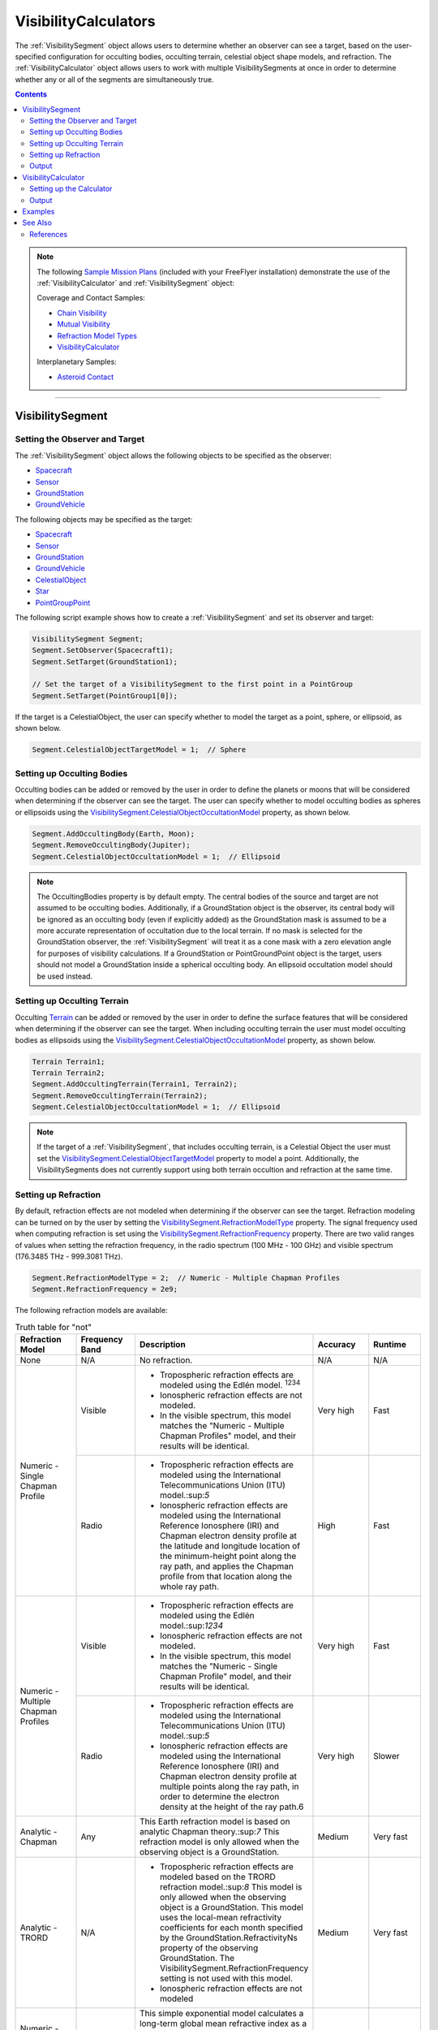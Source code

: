 #########################
VisibilityCalculators
#########################

The :ref:`VisibilitySegment` object allows users to determine whether an observer can see a target, based on the
user-specified configuration for occulting bodies, occulting terrain, celestial object shape models, and refraction.
The :ref:`VisibilityCalculator` object allows users to work with multiple VisibilitySegments at once in order to determine
whether any or all of the segments are simultaneously true.

.. contents:: Contents
    :depth: 3


.. note::

    The following `Sample Mission Plans <https://ai-solutions.com/_help_Files/sample_mission_plans.htm>`_ (included with
    your FreeFlyer installation) demonstrate the use of the
    :ref:`VisibilityCalculator` and :ref:`VisibilitySegment` object:

    Coverage and Contact Samples:

    * `Chain Visibility <https://ai-solutions.com/_help_Files/coverage_and_contact_smp.htm#achr_chains>`_
    * `Mutual Visibility <https://ai-solutions.com/_help_Files/coverage_and_contact_smp.htm#achr_mutualvis>`_
    * `Refraction Model Types <https://ai-solutions.com/_help_Files/coverage_and_contact_smp.htm#achr_refraction>`_
    * `VisibilityCalculator <https://ai-solutions.com/_help_Files/coverage_and_contact_smp.htm#achr_visibilitycalc>`_

    Interplanetary Samples:


    * `Asteroid Contact <https://ai-solutions.com/_help_Files/interplanetary_smp.htm#achr_astrcontact>`_

----

***********************
VisibilitySegment
***********************

Setting the Observer and Target
==================================
The :ref:`VisibilitySegment` object allows the following objects to be specified as the
observer:

* `Spacecraft <https://ai-solutions.com/_help_Files/the_spacecraft_object.htm>`_
* `Sensor <https://ai-solutions.com/_help_Files/sensors.htm>`_
* `GroundStation <https://ai-solutions.com/_help_Files/groundstations.htm>`_
* `GroundVehicle <https://ai-solutions.com/_help_Files/groundvehicles.htm>`_


The following objects may be specified as the target:

* `Spacecraft <https://ai-solutions.com/_help_Files/the_spacecraft_object.htm>`_
* `Sensor <https://ai-solutions.com/_help_Files/sensors.htm>`_
* `GroundStation <https://ai-solutions.com/_help_Files/groundstations.htm>`_
* `GroundVehicle <https://ai-solutions.com/_help_Files/groundvehicles.htm>`_
* `CelestialObject <https://ai-solutions.com/_help_Files/celestial_objects.htm>`_
* `Star <https://ai-solutions.com/_help_Files/stars.htm>`_
* `PointGroupPoint <https://ai-solutions.com/_help_Files/pointgroups.htm>`_


The following script example shows how to create a :ref:`VisibilitySegment` and set its observer and target:

.. code-block:: c++

    VisibilitySegment Segment;
    Segment.SetObserver(Spacecraft1);
    Segment.SetTarget(GroundStation1);

    // Set the target of a VisibilitySegment to the first point in a PointGroup
    Segment.SetTarget(PointGroup1[0]);


If the target is a CelestialObject, the user can specify whether to model the target as a point, sphere, or ellipsoid,
as shown below.

.. code-block:: c++

    Segment.CelestialObjectTargetModel = 1;  // Sphere


Setting up Occulting Bodies
===============================
Occulting bodies can be added or removed by the user in order to define the planets or moons that will be considered
when determining if the observer can see the target. The user can specify whether to model occulting bodies as spheres
or ellipsoids using the `VisibilitySegment.CelestialObjectOccultationModel <https://ai-solutions
.com/_help_Files/visibilitysegment_celestialobjectoccultationmodel_nanosecond.htm>`_ property, as shown below.

.. code-block:: c++

    Segment.AddOccultingBody(Earth, Moon);
    Segment.RemoveOccultingBody(Jupiter);
    Segment.CelestialObjectOccultationModel = 1;  // Ellipsoid


.. note::

    The OccultingBodies property is by default empty. The central bodies of the source and target are not assumed to
    be occulting bodies. Additionally, if a GroundStation object is the observer, its central body will be ignored as an
    occulting body (even if explicitly added) as the GroundStation mask is assumed to be a more accurate representation of
    occultation due to the local terrain. If no mask is selected for the GroundStation observer, the :ref:`VisibilitySegment` will
    treat it as a cone mask with a zero elevation angle for purposes of visibility calculations. If a GroundStation or
    PointGroundPoint object is the target, users should not model a GroundStation inside a spherical occulting body. An
    ellipsoid occultation model should be used instead.

Setting up Occulting Terrain
===============================
Occulting `Terrain <https://ai-solutions.com/_help_Files/working_with_terrain.htm>`_ can be added or removed by the
user in order to define the surface features that will be considered
when determining if the observer can see the target. When including occulting terrain the user must model occulting
bodies as ellipsoids using the `VisibilitySegment.CelestialObjectOccultationModel <https://ai-solutions
.com/_help_Files/visibilitysegment_celestialobjectoccultationmodel_nanosecond.htm>`_ property, as shown below.


.. code-block:: c++

    Terrain Terrain1;
    Terrain Terrain2;
    Segment.AddOccultingTerrain(Terrain1, Terrain2);
    Segment.RemoveOccultingTerrain(Terrain2);
    Segment.CelestialObjectOccultationModel = 1;  // Ellipsoid

.. note::

    If the target of a :ref:`VisibilitySegment`, that includes occulting terrain, is a Celestial Object the user must set the
    `VisibilitySegment.CelestialObjectTargetModel <https://ai-solutions
    .com/_help_Files/visibilitysegment_celestialobjecttargetmodel_nanosecond.htm>`_ property to model a point.
    Additionally, the VisibilitySegments
    does not currently support using both terrain occultion and refraction at the same time.

Setting up Refraction
============================
By default, refraction effects are not modeled when determining if the observer can see the target. Refraction modeling
can be turned on by the user by setting the `VisibilitySegment.RefractionModelType <https://ai-solutions
.com/_help_Files/visibilitysegment_refractionmodeltype_nanosecond.htm>`_ property. The signal frequency used
when computing refraction is set using the `VisibilitySegment.RefractionFrequency <https://ai-solutions
.com/_help_Files/visibilitysegment_refractionfrequency_nanosecond.htm>`_ property. There are two valid
ranges of values when setting the refraction frequency, in the radio spectrum (100 MHz - 100 GHz) and visible spectrum
(176.3485 THz - 999.3081 THz).


.. code-block:: c++

    Segment.RefractionModelType = 2;  // Numeric - Multiple Chapman Profiles
    Segment.RefractionFrequency = 2e9;


The following refraction models are available:

.. table:: Truth table for "not"
    :widths: 20 20 20 20 20

    +-------------------------------------+----------------+-------------------------------------------------------------------+-----------+-----------+
    | Refraction Model                    | Frequency Band | Description                                                       | Accuracy  | Runtime   |
    +=====================================+================+===================================================================+===========+===========+
    | None                                | N/A            | No refraction.                                                    | N/A       | N/A       |
    +-------------------------------------+----------------+-------------------------------------------------------------------+-----------+-----------+
    | Numeric - Single Chapman Profile    | Visible        | * Tropospheric refraction effects are modeled using               | Very high | Fast      |
    |                                     |                |   the Edlén model. :sup:`1234`                                    |           |           |
    |                                     |                | * Ionospheric refraction effects are not modeled.                 |           |           |
    |                                     |                | * In the visible spectrum, this model matches the                 |           |           |
    |                                     |                |   "Numeric - Multiple Chapman Profiles" model,                    |           |           |
    |                                     |                |   and their results will be identical.                            |           |           |
    |                                     +----------------+-------------------------------------------------------------------+-----------+-----------+
    |                                     | Radio          | * Tropospheric refraction effects are modeled using the           | High      | Fast      |
    |                                     |                |   International Telecommunications Union (ITU) model.:sup:`5`     |           |           |
    |                                     |                | * Ionospheric refraction effects are modeled using the            |           |           |
    |                                     |                |   International Reference Ionosphere (IRI) and Chapman            |           |           |
    |                                     |                |   electron density profile at the latitude and longitude          |           |           |
    |                                     |                |   location of the minimum-height point along the ray path,        |           |           |
    |                                     |                |   and applies the Chapman profile from that location along        |           |           |
    |                                     |                |   the whole ray path.                                             |           |           |
    +-------------------------------------+----------------+-------------------------------------------------------------------+-----------+-----------+
    | Numeric - Multiple Chapman Profiles | Visible        | * Tropospheric refraction effects are modeled using               | Very high | Fast      |
    |                                     |                |   the Edlén model.:sup:`1234`                                     |           |           |
    |                                     |                | * Ionospheric refraction effects are not modeled.                 |           |           |
    |                                     |                | * In the visible spectrum, this model matches the                 |           |           |
    |                                     |                |   "Numeric - Single Chapman Profile" model, and                   |           |           |
    |                                     |                |   their results will be identical.                                |           |           |
    |                                     +----------------+-------------------------------------------------------------------+-----------+-----------+
    |                                     | Radio          | * Tropospheric refraction effects are modeled using               | Very high | Slower    |
    |                                     |                |   the International Telecommunications Union (ITU) model.:sup:`5` |           |           |
    |                                     |                | * Ionospheric refraction effects are modeled using the            |           |           |
    |                                     |                |   International Reference Ionosphere (IRI) and Chapman            |           |           |
    |                                     |                |   electron density profile at multiple points along the           |           |           |
    |                                     |                |   ray path, in order to determine the electron density            |           |           |
    |                                     |                |   at the height of the ray path.6                                 |           |           |
    +-------------------------------------+----------------+-------------------------------------------------------------------+-----------+-----------+
    | Analytic - Chapman                  | Any            | This Earth refraction model is based on analytic                  | Medium    | Very fast |
    |                                     |                | Chapman theory.:sup:`7` This refraction model is only             |           |           |
    |                                     |                | allowed when the observing object is a GroundStation.             |           |           |
    +-------------------------------------+----------------+-------------------------------------------------------------------+-----------+-----------+
    | Analytic - TRORD                    | N/A            | * Tropospheric refraction effects are modeled                     | Medium    | Very fast |
    |                                     |                |   based on the TRORD refraction model.:sup:`8`                    |           |           |
    |                                     |                |   This model is only allowed when the observing object            |           |           |
    |                                     |                |   is a GroundStation. This model uses the local-mean              |           |           |
    |                                     |                |   refractivity coefficients for each month specified by           |           |           |
    |                                     |                |   the GroundStation.RefractivityNs property of the observing      |           |           |
    |                                     |                |   GroundStation. The VisibilitySegment.RefractionFrequency        |           |           |
    |                                     |                |   setting is not used with this model.                            |           |           |
    |                                     |                | * Ionospheric refraction effects are not modeled                  |           |           |
    +-------------------------------------+----------------+-------------------------------------------------------------------+-----------+-----------+
    | Numeric - Exponential               | N/A            | This simple exponential model calculates a long-term              | Medium    | Very fast |
    |                                     |                | global mean refractive index as a function of height.:sup:`9`     |           |           |
    |                                     |                | The VisibilitySegment.RefractionFrequency setting is not          |           |           |
    |                                     |                | used with this model.                                             |           |           |
    +-------------------------------------+----------------+-------------------------------------------------------------------+-----------+-----------+


.. note::

    These refraction models are used only for calculating refraction through the Earth's atmosphere. Refraction is not
    modeled for any other celestial bodies.


Output
==============
Once the Segment has been configured, the following instantaneous methods are available for generating output. These
methods report the instantaneous value of the azimuth and elevation angles from the observer to the target, and the
Visibility() method returns an instantaneous evaluation of whether the observer can see the target.

* `VisibilitySegment.Azimuth() <https://ai-solutions.com/_help_Files/visibilitysegment_azimuth_nanosecond.htm>`_
* `VisibilitySegment.Elevation() <https://ai-solutions.com/_help_Files/visibilitysegment_elevation_nanosecond.htm>`_
* `VisibilitySegment.Visibility() <https://ai-solutions.com/_help_Files/visibilitysegment_visibility_nanosecond.htm>`_



The following `interval methods <https://ai-solutions.com/_help_Files/interval_methods.htm>`_ are also available. These
methods return the exact times of the visibility events.

* `VisibilitySegment.ElevationTimes() <https://ai-solutions
  .com/_help_Files/visibilitysegment_elevationtimes_nanosecond.htm>`_ - Calculates the exact times for start of
  visibility, end of visibility, and
  maximum elevation
* `VisibilitySegment.VisibilityTimes() <https://ai-solutions
  .com/_help_Files/visibilitysegment_visibilitytimes_nanosecond.htm>`_ - Calculates the exact times for start of
  visibility and end of visibility


.. code-block:: c++

    While (Spacecraft1.ElapsedTime < TIMESPAN(1 days));
        Report Spacecraft1.EpochText, Segment.Visibility(Spacecraft1.Epoch);
        Step Spacecraft1;
    End;


.. warning::

    As of FreeFlyer 7.3, the default timing precision mode is nanosecond precision mode. For older Mission
    Plans that have not yet been converted from millisecond precision mode, the syntax for working with times is
    different. See the `timing precision mode <https://ai-solutions.com/_help_Files/timing_precision_modes.htm>`_ page
    for more information.

***********************
VisibilityCalculator
***********************
A :ref:`VisibilityCalculator` object can be used to create and manage multiple VisibilitySegments when you want to evaluate
whether all or any of a set of Segments are simultaneously true. For example, you may wish to know whether any Sensor
on a Spacecraft can see a particular GroundStation. In that case, you can create a separate Segment for each Sensor,
where the Sensor is the observer and the GroundStation is the target. Another example would be calculating a "chain" of
contact. You may wish to know the times when a GroundStation can see a Spacecraft in a low-Earth orbit and that
Spacecraft can also see another Spacecraft in a geosynchronous orbit. In that case, you can create a Segment for each
leg of communication and instruct the :ref:`VisibilityCalculator` to compute the times when all the Segments are complete.


Setting up the Calculator
================================
The "any" or "all" requirement can be set using the `VisibilityCalculator.VisibilityRequirement <https://ai-solutions
.com/_help_Files/visibilitycalculator_visibilityrequirement_nanosecond.htm>`_ property.


.. code-block:: c++

    VisibilityCalculator Calculator;
    Calculator.VisibilityRequirement = 0;  // All


Segments can be created and added to a :ref:`VisibilityCalculator` using the AddSegment() method as shown below. You can
optionally specify a label for the Segment.


.. code-block:: c++

    Calculator.AddSegment("sc-to-gs");


Once a :ref:`VisibilitySegment` has been added to a :ref:`VisibilityCalculator`, you can access the :ref:`VisibilitySegment` and configure it
as shown below. Additional configuration options for the :ref:`VisibilitySegment` are described above.


.. code-block:: c++

    Report Calculator.Segments.Count;
    Report Calculator.Segments[0].Label;
    Calculator.Segments[0].SetObserver(Spacecraft1);
    Calculator.Segments[0].SetTarget(GroundStation1);



Individual VisibilitySegments can also be included or excluded from the :ref:`VisibilityCalculator` by setting the
`VisibilitySegment.Active <https://ai-solutions.com/_help_Files/visibilitysegment_active_nanosecond.htm>`_ property.

.. code-block:: c++

    Calculator.Segments[0].Active = 1;  // Active (default)


VisibilitySegments can be removed from a :ref:`VisibilityCalculator` using the RemoveSegment() method. You can also
RemoveAllSegments() or ResetConfiguration() for a :ref:`VisibilityCalculator`.


Output
============
Once the :ref:`VisibilityCalculator` and all its VisibilitySegments have been configured, the following methods are
available for generating output. See above for a description of the output methods available for each individual
:ref:`VisibilitySegment`.

* `VisibilityCalculator.Visibility() <https://ai-solutions.com/_help_Files/visibilitycalculator_visibility_nanosecond
  .htm>`_ - Instantaneous evaluation of visibility across all active Segments
* `VisibilityCalculator.VisibilityTimes() <https://ai-solutions
  .com/_help_Files/visibilitycalculator_visibilitytimes_nanosecond.htm>`_ - `Interval method <https://ai-solutions
  .com/_help_Files/interval_methods.htm>`_ evaluation of visibility
  across all active Segments

.. code-block:: c++

    While (Spacecraft1.ElapsedTime < TIMESPAN(1 days));
          // Report whether all segments are complete
          Report Spacecraft1.EpochText, Calculator.Visibility(Spacecraft1.Epoch);
          // Report whether each segment is complete
          For i = 0 to Calculator.Segments.Count-1;
                Report Spacecraft1.EpochText, Calculator.Segments[i].Label, Calculator.Segments[i].Visibility(Spacecraft1.Epoch);
          End;
          Step Spacecraft1;
    End;


A `VisibilityTimes <https://ai-solutions.com/_help_Files/interval_methods.htm#achr_visibilitytimes>`_ usage example can
be found on the Interval Methods page.

**************
Examples
**************


**************
See Also
**************

* `VisibilityCalculator Properties and Methods <https://ai-solutions.com/_help_Files/visibilitycalculator_nanosecond
  .htm>`_
* `VisibilitySegment Properties and Methods <https://ai-solutions.com/_help_Files/visibilitysegment_nanosecond.htm>`_
* `Interval Methods <https://ai-solutions.com/_help_Files/interval_methods.htm>`_
* `Contact Method Summary <https://ai-solutions.com/_help_Files/contact_method_summary.htm>`_
* `The Spacecraft Object <https://ai-solutions.com/_help_Files/the_spacecraft_object.htm>`_
* `Sensors <https://ai-solutions.com/_help_Files/sensors.htm>`_
* `GroundStations <https://ai-solutions.com/_help_Files/groundstations.htm>`_
* `GroundVehicle <https://ai-solutions.com/_help_Files/groundvehicles.htm>`_
* `CelestialObjects <https://ai-solutions.com/_help_Files/celestial_objects.htm>`_
* `Stars <https://ai-solutions.com/_help_Files/stars.htm>`_

References
================

#. "The refractive index of air," B. Edlén, Metrologia 2, 71-80 (1966)
#. "An updated Edlén equation for the refractive index of air," K.P. Birch and M.J. Downs, Metrologia 30, 155-162 (1993)
#. "Correction to the updated Edlén equation for the refractive index of air," K.P. Birch and M.J. Downs, Metrologia
   31, 315-316 (1994)
#. NIST Engineering Metrology Toolbox at http://emtoolbox.nist.gov/Wavelength/Documentation.asp
#. "Recommendation ITU-R P.453-10 (02.12), The radio refractive index: its formula and refractivity data", Section 1,
   February 2012
#. "The Theory of Scintillation with Applications in Remote Sensing", Charles L. Rino, January 2011
#. "Goddard Trajectory Determination System (GTDS) Mathematical Theory", Section 7, July 1989
#. "Software Requirements Specification for Tracking and Orbit Determination (TRORD) CPCI 202 of the Command and
   Control Segment Math Appendix", September 1992
#. "Recommendation ITU-R P.453-10 (02.12), The radio refractive index: its formula and refractivity data", Section 2,
   Equation 8, February 2012

